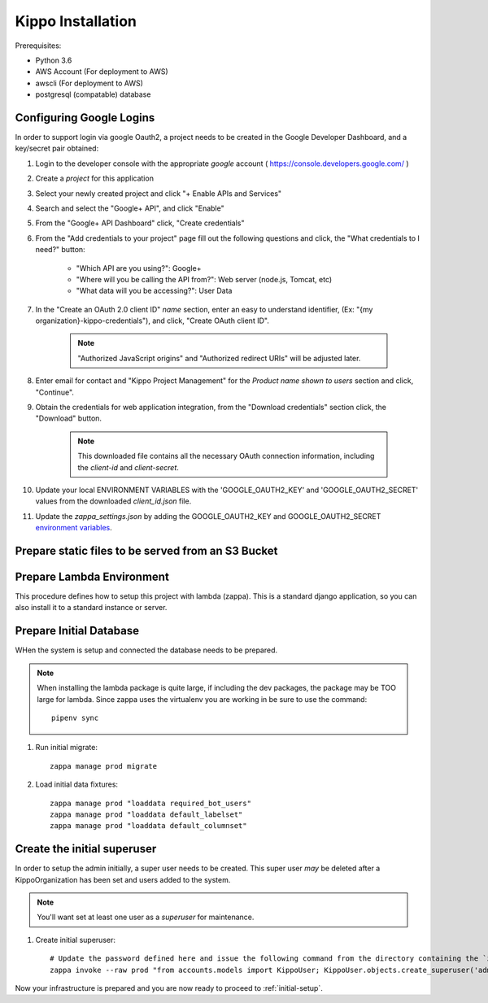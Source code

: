 ======================================================
Kippo Installation
======================================================

Prerequisites:

- Python 3.6
- AWS Account (For deployment to AWS)
- awscli (For deployment to AWS)
- postgresql (compatable) database


Configuring Google Logins
=============================

In order to support login via google Oauth2, a project needs to be created in the Google Developer Dashboard, and a key/secret pair obtained:

1. Login to the developer console with the appropriate *google* account ( https://console.developers.google.com/ )
2. Create a *project* for this application
3. Select your newly created project and click "+ Enable APIs and Services"
4. Search and select the "Google+ API", and click "Enable"
5. From the "Google+ API Dashboard" click, "Create credentials"
6. From the "Add credentials to your project" page fill out the following questions and click, the "What credentials to I need?" button:

    - "Which API are you using?": Google+
    - "Where will you be calling the API from?": Web server (node.js, Tomcat, etc)
    - "What data will you be accessing?": User Data

7. In the "Create an OAuth 2.0 client ID"  *name* section, enter an easy to understand identifier, (Ex: "{my organization}-kippo-credentials"), and click, "Create OAuth client ID".

    .. note::

        "Authorized JavaScript origins" and "Authorized redirect URIs" will be adjusted later.

8. Enter email for contact and "Kippo Project Management" for the *Product name shown to users* section and click, "Continue".

9. Obtain the credentials for web application integration, from the "Download credentials" section click, the "Download" button.

    .. note::

        This downloaded file contains all the necessary OAuth connection information, including the *client-id* and *client-secret*.


10. Update your local ENVIRONMENT VARIABLES with the 'GOOGLE_OAUTH2_KEY' and 'GOOGLE_OAUTH2_SECRET' values from the downloaded *client_id.json* file.

11. Update the `zappa_settings.json` by adding the GOOGLE_OAUTH2_KEY and GOOGLE_OAUTH2_SECRET `environment variables <https://github.com/Miserlou/Zappa#setting-environment-variables>`_.



Prepare static files to be served from an S3 Bucket
========================================================


Prepare Lambda Environment
==============================

This procedure defines how to setup this project with lambda (zappa).
This is a standard django application, so you can also install it to a standard instance or server.


Prepare Initial Database
==============================

WHen the system is setup and connected the database needs to be prepared.

.. note::

    When installing the lambda package is quite large, if including the dev packages,
    the package may be TOO large for lambda.
    Since zappa uses the virtualenv you are working in be sure to use the command::

        pipenv sync


1. Run initial migrate::

    zappa manage prod migrate

2. Load initial data fixtures::

    zappa manage prod "loaddata required_bot_users"
    zappa manage prod "loaddata default_labelset"
    zappa manage prod "loaddata default_columnset"


Create the initial superuser
==================================

In order to setup the admin initially, a super user needs to be created.
This super user *may* be deleted after a KippoOrganization has been set  and users added to the system.

.. note::

    You'll want set at least one user as a *superuser* for maintenance.

1. Create initial superuser::

    # Update the password defined here and issue the following command from the directory containing the `zappa_settings.json` file:
    zappa invoke --raw prod "from accounts.models import KippoUser; KippoUser.objects.create_superuser('admin', 'admin@yourdomain.com', 'not-so-secret-password')"



Now your infrastructure is prepared and you are now ready to proceed to :ref:`initial-setup`.


